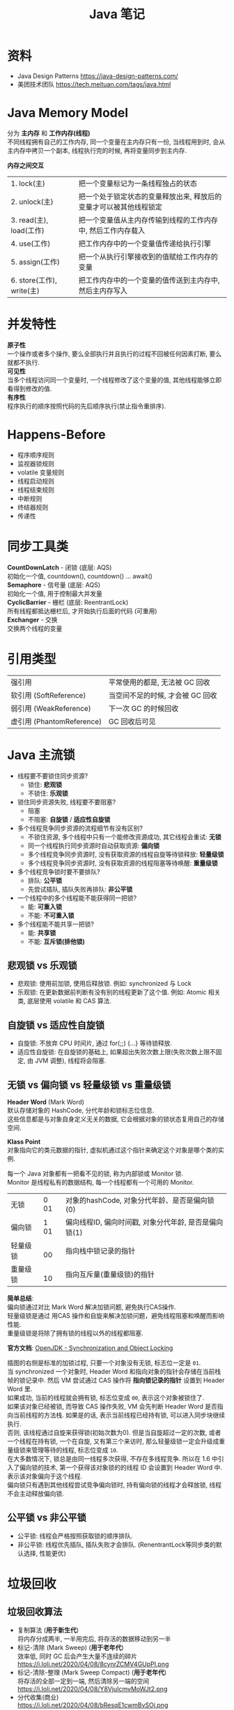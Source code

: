 #+TITLE: Java 笔记
#+LANGUAGE: en
#+OPTIONS: H:3 num:nil toc:t \n:t

* 资料
- Java Design Patterns https://java-design-patterns.com/
- 美团技术团队 https://tech.meituan.com/tags/java.html

* Java Memory Model
分为 *主内存* 和 *工作内存(线程)*
不同线程拥有自己的工作内存, 同一个变量在主内存只有一份, 当线程用到时, 会从主内存中拷贝一个副本, 线程执行完的时候, 再将变量同步到主内存.

*内存之间交互*
| 1. lock(主)               | 把一个变量标记为一条线程独占的状态                                 |
| 2. unlock(主)             | 把一个处于锁定状态的变量释放出来, 释放后的变量才可以被其他线程锁定 |
| 3. read(主), load(工作)   | 把一个变量值从主内存传输到线程的工作内存中, 然后工作内存载入       |
| 4. use(工作)              | 把工作内存中的一个变量值传递给执行引擎                             |
| 5. assign(工作)           | 把一个从执行引擎接收到的值赋给工作内存的变量                       |
| 6. store(工作), write(主) | 把工作内存中的一个变量的值传送到主内存中, 然后主内存写入           |

* 并发特性
*原子性*
一个操作或者多个操作, 要么全部执行并且执行的过程不回被任何因素打断, 要么就都不执行.
*可见性*
当多个线程访问同一个变量时, 一个线程修改了这个变量的值, 其他线程能够立即看得到修改的值.
*有序性*
程序执行的顺序按照代码的先后顺序执行(禁止指令重排序).

* Happens-Before
- 程序顺序规则
- 监视器锁规则
- volatile 变量规则
- 线程启动规则
- 线程结束规则
- 中断规则
- 终结器规则
- 传递性

* 同步工具类
*CountDownLatch* - 闭锁 (底层: AQS)
初始化一个值, countdown(), countdown() ... await()
*Semaphore* - 信号量 (底层: AQS)
初始化一个值, 用于控制最大并发量
*CyclicBarrier* - 栅栏 (底层: ReentrantLock)
所有线程都抵达栅栏后, 才开始执行后面的代码 (可重用)
*Exchanger* - 交换
交换两个线程的变量

* 引用类型
| 强引用                    | 平常使用的都是, 无法被 GC 回收   |
| 软引用 (SoftReference)    | 当空间不足的时候, 才会被 GC 回收 |
| 弱引用 (WeakReference)    | 下一次 GC 的时候回收             |
| 虚引用 (PhantomReference) | GC 回收后可见                    |

* Java 主流锁
- 线程要不要锁住同步资源?
  - 锁住: *悲观锁*
  - 不锁住: *乐观锁*
- 锁住同步资源失败, 线程要不要阻塞?
  - 阻塞
  - 不阻塞: *自旋锁* / *适应性自旋锁*
- 多个线程竞争同步资源的流程细节有没有区别?
  - 不锁住资源, 多个线程中只有一个能修改资源成功, 其它线程会重试: *无锁*
  - 同一个线程执行同步资源时自动获取资源: *偏向锁*
  - 多个线程竞争同步资源时, 没有获取资源的线程自旋等待锁释放: *轻量级锁*
  - 多个线程竞争同步资源时, 没有获取资源的线程阻塞等待唤醒: *重量级锁*
- 多个线程竞争锁时要不要排队?
  - 排队: *公平锁*
  - 先尝试插队, 插队失败再排队: *非公平锁*
- 一个线程中的多个线程能不能获得同一把锁?
  - 能: *可重入锁*
  - 不能: *不可重入锁*
- 多个线程能不能共享一把锁?
  - 能: *共享锁*
  - 不能: *互斥锁(排他锁)*

** 悲观锁 vs 乐观锁
  - 悲观锁: 使用前加锁, 使用后释放锁. 例如: synchronized 与 Lock
  - 乐观锁: 在更新数据前判断有没有别的线程更新了这个值. 例如: Atomic 相关类, 底层使用 volatile 和 CAS 算法.

** 自旋锁 vs 适应性自旋锁
- 自旋锁: 不放弃 CPU 时间片, 通过 for(;;) {...} 等待锁释放.
- 适应性自旋锁: 在自旋锁的基础上, 如果超出失败次数上限(失败次数上限不固定, 由 JVM 调整), 线程将会阻塞.

** 无锁 vs 偏向锁 vs 轻量级锁 vs 重量级锁
*Header Word* (Mark Word)
默认存储对象的 HashCode, 分代年龄和锁标志位信息.
这些信息都是与对象自身定义无关的数据, 它会根据对象的锁状态复用自己的存储空间.

*Klass Point*
对象指向它的类元数据的指针, 虚拟机通过这个指针来确定这个对象是哪个类的实例.

每一个 Java 对象都有一把看不见的锁, 称为内部锁或 Monitor 锁.
Monitor 是线程私有的数据结构, 每一个线程都有一个可用的 Monitor.

| 无锁     | 0 01 | 对象的hashCode, 对象分代年龄、是否是偏向锁(0)         |
| 偏向锁   | 1 01 | 偏向线程ID, 偏向时间戳, 对象分代年龄, 是否是偏向锁(1) |
| 轻量级锁 | 　00 | 指向栈中锁记录的指针                                  |
| 重量级锁 | 　10 | 指向互斥量(重量级锁)的指针                            |

*简单总结*:
偏向锁通过对比 Mark Word 解决加锁问题, 避免执行CAS操作.
轻量级锁是通过 用CAS 操作和自旋来解决加锁问题，避免线程阻塞和唤醒而影响性能.
重量级锁是将除了拥有锁的线程以外的线程都阻塞.

*官方文档*: [[https://wiki.openjdk.java.net/display/HotSpot/Synchronization][OpenJDK - Synchronization and Object Locking]]

[[https://i.loli.net/2020/04/03/1AXmgTt5hp3QdJO.gif]]

插图的右侧是标准的加锁过程, 只要一个对象没有无锁, 标志位一定是 ~01~.
当 synchronized 一个对象时, Header Word 和指向对象的指针会存储在当前栈帧的锁记录中. 然后 VM 尝试通过 CAS 操作将 *指向锁记录的指针* 设置到 Header Word 里.
如果成功, 当前的线程就会拥有锁, 标志位变成 ~00~, 表示这个对象被锁住了.
如果该对象已经被锁, 而导致 CAS 操作失败, VM 会先判断 Header Word 是否指向当前线程的方法栈. 如果是的话, 表示当前线程已经持有锁, 可以进入同步块继续执行.
否则, 该线程通过自旋来获得锁(初始次数为0). 但是当自旋超过一定的次数, 或者一个线程在持有锁, 一个在自旋, 又有第三个来访时, 那么轻量级锁一定会升级成重量级锁来管理等待的线程, 标志位变成 ~10~.
在大多数情况下, 锁总是由同一线程多次获得, 不存在多线程竞争. 所以在 1.6 中引入了偏向锁的技术, 第一个获得该对象锁的的线程 ID 会设置到 Header Word 中. 表示该对象偏向于这个线程.
偏向锁只有遇到其他线程尝试竞争偏向锁时, 持有偏向锁的线程才会释放锁, 线程不会主动释放偏向锁.

** 公平锁 vs 非公平锁
- 公平锁: 线程会严格按照获取锁的顺序排队.
- 非公平锁: 线程优先插队, 插队失败才会排队. (RenentrantLock等同步类的默认选择, 性能更优)

* 垃圾回收
** 垃圾回收算法
- 复制算法 (*用于新生代*)
  将内存分成两半, 一半用完后, 将存活的数据移动到另一半
- 标记-清除 (Mark Sweep) (*用于老年代*)
  效率低, 同时 GC 后会产生大量不连续的碎片
  https://i.loli.net/2020/04/08/8cynrZCMV4GUpPI.png
- 标记-清除-整理 (Mark Sweep Compact) (*用于老年代*)
  将存活的全部一定到一端, 然后清除另一端的空间
  https://i.loli.net/2020/04/08/Y8VjuIcmvMoWJt2.png
- 分代收集(商业)
  https://i.loli.net/2020/04/08/bResqE1cwmBvSOj.png
  Java8 之后: PermGen 变成了 Metaspace
  失效: -XX:PermSize 和 -XX:MaxPermGen
  生效: -XX:MetaspaceSize 和 -XX:MaxMetaspaceSize

** 垃圾回收器
https://i.loli.net/2020/04/08/JAixmhlzv1Mqe36.jpg
- 串行(Serial): 单线程, 简单、易实现、效率高.
- 并行(ParNew): Serial 的多线程版, 可以充分利用 CPU 资源, 减少回收的时间.
- 吞吐量优先(Parallel Scavenge): 侧重于吞吐量的控制.
- 并发标记清除(CMS, Concurrent Mark Sweep): 以获取最短回收停顿时间为目标.
- G1(Garbage First): 堆内存分成多个固定大小的块, 应用在多处理器和大容量内存环境中, 在实现高吞吐量的同时, 尽可能的满足垃圾收集暂停时间的要求.

** 参数基本策略
活跃数据: 应用程序稳定运行时长期存活对象在堆中占用的空间大小, 也就是Full GC后堆中老年代占用空间的大小.
| 总大小 | 3 - 4 倍活跃数据的大小                  |
| 新生代 | 1 - 1.5 倍活跃数据的大小                |
| 老年代 | 2 - 3 倍活跃数据的大小                  |
| 永久代 | 1.2 - 1.5 倍 Full GC 后的永久代空间占用 |

如果应用存在大量的短期对象, 应该选择较大的新生代.
如果应用存在大量的持久对象, 应该选择较大的老年代.

** HotSpot JVM 手册
https://i.loli.net/2020/04/08/Hya9SOdfgvDGEm1.png
